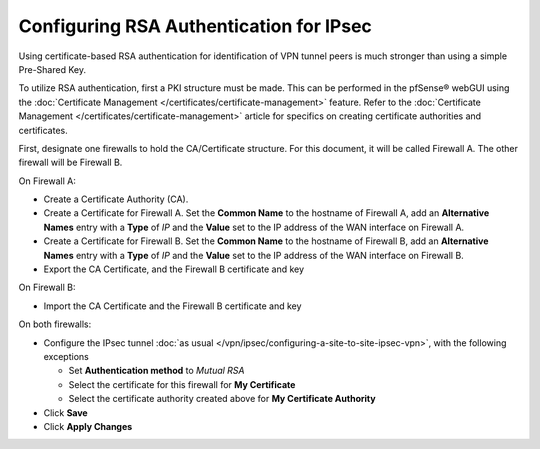 Configuring RSA Authentication for IPsec
========================================

Using certificate-based RSA authentication for identification of VPN
tunnel peers is much stronger than using a simple Pre-Shared Key.

To utilize RSA authentication, first a PKI structure must be made. This
can be performed in the pfSense® webGUI using the 
:doc:`Certificate Management </certificates/certificate-management>`
feature. Refer to the
:doc:`Certificate Management </certificates/certificate-management>`
article for specifics on creating certificate authorities and
certificates.

First, designate one firewalls to hold the CA/Certificate structure. For
this document, it will be called Firewall A. The other firewall will be
Firewall B.

On Firewall A:

-  Create a Certificate Authority (CA).
-  Create a Certificate for Firewall A. Set the **Common Name** to the
   hostname of Firewall A, add an **Alternative Names** entry with a
   **Type** of *IP* and the **Value** set to the IP address of the WAN
   interface on Firewall A.
-  Create a Certificate for Firewall B. Set the **Common Name** to the
   hostname of Firewall B, add an **Alternative Names** entry with a
   **Type** of *IP* and the **Value** set to the IP address of the WAN
   interface on Firewall B.
-  Export the CA Certificate, and the Firewall B certificate and key

On Firewall B:

-  Import the CA Certificate and the Firewall B certificate and key

On both firewalls:

-  Configure the IPsec tunnel :doc:`as usual </vpn/ipsec/configuring-a-site-to-site-ipsec-vpn>`, with
   the following exceptions

   -  Set **Authentication method** to *Mutual RSA*
   -  Select the certificate for this firewall for **My Certificate**
   -  Select the certificate authority created above for **My
      Certificate Authority**

-  Click **Save**
-  Click **Apply Changes**
